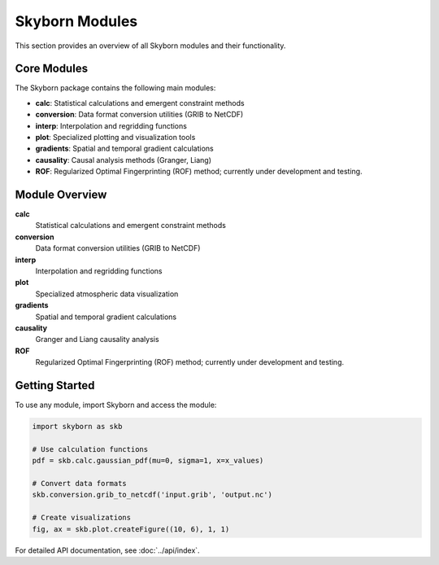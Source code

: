 Skyborn Modules
===============

This section provides an overview of all Skyborn modules and their functionality.

Core Modules
------------

The Skyborn package contains the following main modules:

* **calc**: Statistical calculations and emergent constraint methods
* **conversion**: Data format conversion utilities (GRIB to NetCDF)
* **interp**: Interpolation and regridding functions
* **plot**: Specialized plotting and visualization tools
* **gradients**: Spatial and temporal gradient calculations
* **causality**: Causal analysis methods (Granger, Liang)
* **ROF**: Regularized Optimal Fingerprinting (ROF) method; currently under development and testing.

Module Overview
---------------

**calc**
   Statistical calculations and emergent constraint methods

**conversion**
   Data format conversion utilities (GRIB to NetCDF)

**interp**
   Interpolation and regridding functions

**plot**
   Specialized atmospheric data visualization

**gradients**
   Spatial and temporal gradient calculations

**causality**
   Granger and Liang causality analysis

**ROF**
   Regularized Optimal Fingerprinting (ROF) method; currently under development and testing.

Getting Started
---------------

To use any module, import Skyborn and access the module:

.. code-block:: python

   import skyborn as skb

   # Use calculation functions
   pdf = skb.calc.gaussian_pdf(mu=0, sigma=1, x=x_values)

   # Convert data formats
   skb.conversion.grib_to_netcdf('input.grib', 'output.nc')

   # Create visualizations
   fig, ax = skb.plot.createFigure((10, 6), 1, 1)

For detailed API documentation, see :doc:`../api/index`.
